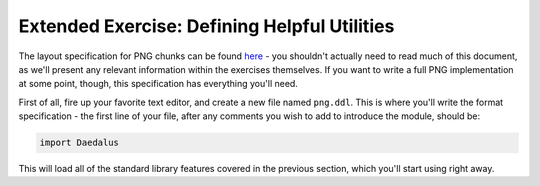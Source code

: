 Extended Exercise: Defining Helpful Utilities
=============================================

The layout specification for PNG chunks can be found
`here <https://www.w3.org/TR/2003/REC-PNG-20031110/#11Chunks>`_ - you shouldn't
actually need to read much of this document, as we'll present any relevant
information within the exercises themselves. If you want to write a full PNG
implementation at some point, though, this specification has everything you'll
need.

First of all, fire up your favorite text editor, and create a new file named
``png.ddl``. This is where you'll write the format specification - the first
line of your file, after any comments you wish to add to introduce the module,
should be:

.. code-block:: DaeDaLus

    import Daedalus

This will load all of the standard library features covered in the previous
section, which you'll start using right away.


